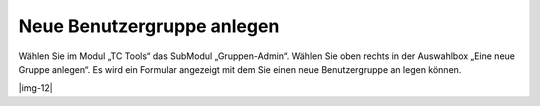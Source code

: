﻿.. include:: Images.txt

.. ==================================================
.. FOR YOUR INFORMATION
.. --------------------------------------------------
.. -*- coding: utf-8 -*- with BOM.

.. ==================================================
.. DEFINE SOME TEXTROLES
.. --------------------------------------------------
.. role::   underline
.. role::   typoscript(code)
.. role::   ts(typoscript)
   :class:  typoscript
.. role::   php(code)


Neue Benutzergruppe anlegen
^^^^^^^^^^^^^^^^^^^^^^^^^^^

Wählen Sie im Modul „TC Tools“ das SubModul „Gruppen-Admin“. Wählen
Sie oben rechts in der Auswahlbox „Eine neue Gruppe anlegen“. Es wird
ein Formular angezeigt mit dem Sie einen neue Benutzergruppe an legen
können.

|img-12|

